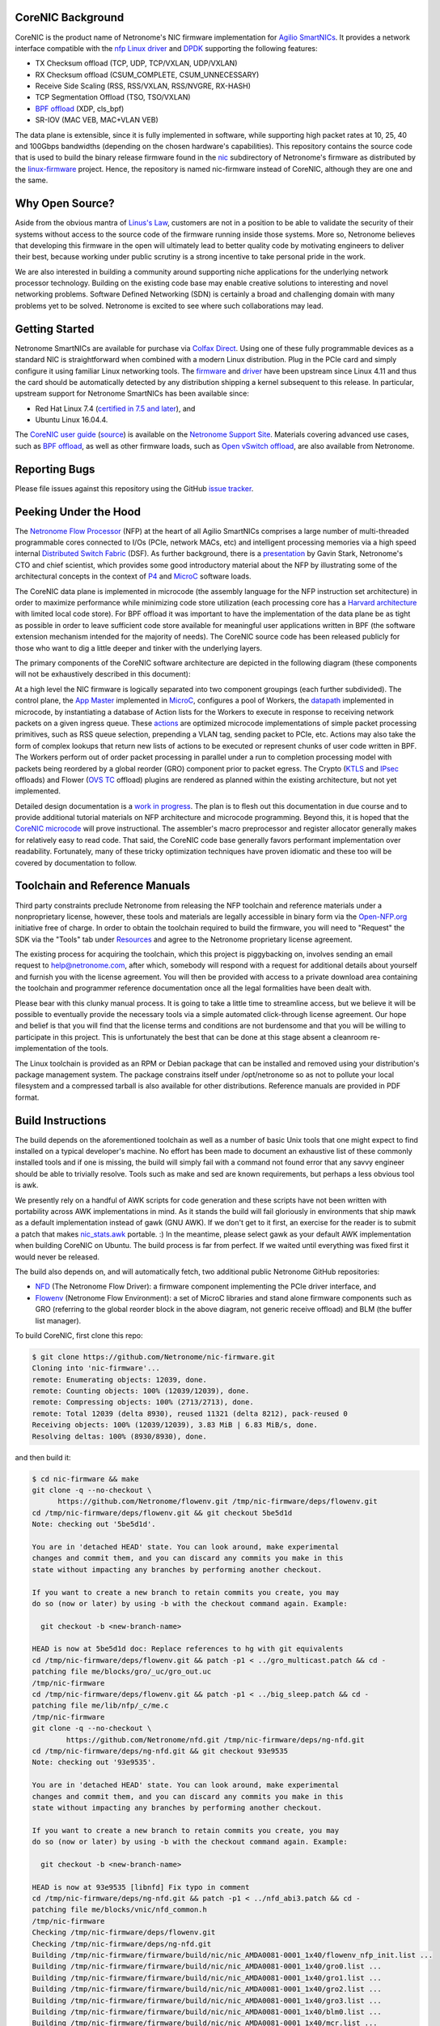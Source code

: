 CoreNIC Background
------------------

CoreNIC is the product name of Netronome's NIC firmware implementation
for `Agilio SmartNICs
<https://www.netronome.com/products/smartnic/overview/>`_. It provides
a network interface compatible with the `nfp Linux driver
<https://git.kernel.org/pub/scm/linux/kernel/git/torvalds/linux.git/tree/drivers/net/ethernet/netronome/nfp>`_
and `DPDK <http://doc.dpdk.org/guides/nics/nfp.html>`_ supporting the
following features:

- TX Checksum offload (TCP, UDP, TCP/VXLAN, UDP/VXLAN)
- RX Checksum offload (CSUM_COMPLETE, CSUM_UNNECESSARY)
- Receive Side Scaling (RSS, RSS/VXLAN, RSS/NVGRE, RX-HASH)
- TCP Segmentation Offload (TSO, TSO/VXLAN)
- `BPF offload <https://www.netronome.com/technology/ebpf/>`_ (XDP, cls_bpf)
- SR-IOV (MAC VEB, MAC+VLAN VEB)

The data plane is extensible, since it is fully implemented in
software, while supporting high packet rates at 10, 25, 40 and 100Gbps
bandwidths (depending on the chosen hardware's capabilities). This
repository contains the source code that is used to build the binary
release firmware found in the `nic
<https://git.kernel.org/pub/scm/linux/kernel/git/firmware/linux-firmware.git/tree/netronome/nic>`_
subdirectory of Netronome's firmware as distributed by the `linux-firmware
<https://git.kernel.org/pub/scm/linux/kernel/git/firmware/linux-firmware.git/>`_
project. Hence, the repository is named nic-firmware instead of
CoreNIC, although they are one and the same.


Why Open Source?
----------------

Aside from the obvious mantra of `Linus's Law
<https://en.wikipedia.org/wiki/Linus%27s_Law>`_, customers are not in
a position to be able to validate the security of their systems
without access to the source code of the firmware running inside those
systems. More so, Netronome believes that developing this firmware in
the open will ultimately lead to better quality code by motivating
engineers to deliver their best, because working under public scrutiny
is a strong incentive to take personal pride in the work.

We are also interested in building a community around supporting niche
applications for the underlying network processor technology. Building
on the existing code base may enable creative solutions to interesting
and novel networking problems. Software Defined Networking (SDN) is
certainly a broad and challenging domain with many problems yet to be
solved. Netronome is excited to see where such collaborations may
lead.

Getting Started
---------------

Netronome SmartNICs are available for purchase via `Colfax Direct
<http://www.colfaxdirect.com/store/pc/showsearchresults.asp?IDBrand=38>`_. Using
one of these fully programmable devices as a standard NIC is
straightforward when combined with a modern Linux distribution. Plug
in the PCIe card and simply configure it using familiar Linux
networking tools. The `firmware
<https://git.kernel.org/pub/scm/linux/kernel/git/firmware/linux-firmware.git/tree/netronome>`_
and `driver <https://github.com/Netronome/nfp-drv-kmods>`_ have been
upstream since Linux 4.11 and thus the card should be automatically
detected by any distribution shipping a kernel subsequent to this
release. In particular, upstream support for Netronome SmartNICs has
been available since:

- Red Hat Linux 7.4 (`certified in 7.5 and later <https://access.redhat.com/ecosystem/hardware/#/search?q=netronome>`_), and
- Ubuntu Linux 16.04.4.

The `CoreNIC user guide
<https://help.netronome.com/support/solutions/articles/36000049975-basic-firmware-user-guide>`_
(`source
<https://github.com/Netronome/nic-firmware/tree/master/docs/user-guide>`_)
is available on the `Netronome Support Site
<https://help.netronome.com/support/home>`_. Materials covering
advanced use cases, such as `BPF offload
<https://help.netronome.com/support/solutions/articles/36000050009-agilio-ebpf-2-0-6-extended-berkeley-packet-filter>`__,
as well as other firmware loads, such as `Open vSwitch offload
<https://help.netronome.com/support/solutions/articles/36000062974-agilio-open-vswitch-tc>`_,
are also available from Netronome.


Reporting Bugs
--------------

Please file issues against this repository using the GitHub `issue
tracker <https://github.com/Netronome/nic-firmware/issues>`_.

Peeking Under the Hood
----------------------

The `Netronome Flow Processor
<https://www.netronome.com/m/documents/WP_Theory_of_Ops.pdf>`_ (NFP)
at the heart of all Agilio SmartNICs comprises a large number of
multi-threaded programmable cores connected to I/Os (PCIe, network
MACs, etc) and intelligent processing memories via a high speed
internal `Distributed Switch Fabric
<https://www.netronome.com/m/documents/WP_Composable-Architecture.pdf>`_
(DSF). As further background, there is a `presentation
<https://open-nfp.org/m/documents/P4DevCon_NFPArchIntro_ukskQIA.pdf>`_
by Gavin Stark, Netronome's CTO and chief scientist, which provides
some good introductory material about the NFP by illustrating some of
the architectural concepts in the context of `P4
<https://www.netronome.com/technology/p4/>`_ and `MicroC
<https://open-nfp.org/media/documents/the-joy-of-micro-c_fcjSfra.pdf>`_
software loads.

The CoreNIC data plane is implemented in microcode (the assembly
language for the NFP instruction set architecture) in order to
maximize performance while minimizing code store utilization (each
processing core has a `Harvard architecture
<https://en.wikipedia.org/wiki/Harvard_architecture>`_ with limited
local code store). For BPF offload it was important to have the
implementation of the data plane be as tight as possible in order to
leave sufficient code store available for meaningful user applications
written in BPF (the software extension mechanism intended for the
majority of needs). The CoreNIC source code has been released publicly
for those who want to dig a little deeper and tinker with the
underlying layers.

The primary components of the CoreNIC software architecture are
depicted in the following diagram (these components will not be
exhaustively described in this document):

.. image:: docs/design/source/components.png

At a high level the NIC firmware is logically separated into two
component groupings (each further subdivided). The control plane, the
`App Master
<https://github.com/Netronome/nic-firmware/blob/master/firmware/apps/nic/app_master_main.c>`_
implemented in MicroC_, configures a pool of Workers, the `datapath
<https://github.com/Netronome/nic-firmware/blob/master/firmware/apps/nic/datapath.uc>`_
implemented in microcode, by instantiating a database of Action lists
for the Workers to execute in response to receiving network packets on
a given ingress queue. These `actions
<https://github.com/Netronome/nic-firmware/blob/master/firmware/apps/nic/actions.uc>`_
are optimized microcode implementations of simple packet processing
primitives, such as RSS queue selection, prepending a VLAN tag,
sending packet to PCIe, etc. Actions may also take the form of complex
lookups that return new lists of actions to be executed or represent
chunks of user code written in BPF. The Workers perform out of order
packet processing in parallel under a run to completion processing
model with packets being reordered by a global reorder (GRO) component
prior to packet egress. The Crypto (`KTLS
<https://www.kernel.org/doc/html/latest/networking/tls-offload.html>`_
and `IPsec <https://en.wikipedia.org/wiki/IPsec>`_ offloads) and
Flower (`OVS TC
<https://www.netdevconf.org/2.2/papers/horman-tcflower-talk.pdf>`_
offload) plugins are rendered as planned within the existing
architecture, but not yet implemented.

Detailed design documentation is a `work in progress
<https://github.com/Netronome/nic-firmware/tree/master/docs/design>`_. The
plan is to flesh out this documentation in due course and to provide
additional tutorial materials on NFP architecture and microcode
programming. Beyond this, it is hoped that the `CoreNIC microcode
<https://github.com/Netronome/nic-firmware/tree/master/firmware/apps/nic>`_
will prove instructional. The assembler's macro preprocessor and
register allocator generally makes for relatively easy to read
code. That said, the CoreNIC code base generally favors performant
implementation over readability. Fortunately, many of these tricky
optimization techniques have proven idiomatic and these too will be
covered by documentation to follow.

Toolchain and Reference Manuals
-------------------------------

Third party constraints preclude Netronome from releasing the NFP
toolchain and reference materials under a nonproprietary license,
however, these tools and materials are legally accessible in binary
form via the `Open-NFP.org <https://open-nfp.org/>`_ initiative free
of charge. In order to obtain the toolchain required to build the
firmware, you will need to "Request" the SDK via the "Tools" tab under
`Resources <https://open-nfp.org/resources/>`_ and agree to the
Netronome proprietary license agreement.

The existing process for acquiring the toolchain, which this project
is piggybacking on, involves sending an email request to
help@netronome.com, after which, somebody will respond with a request
for additional details about yourself and furnish you with the license
agreement. You will then be provided with access to a private download
area containing the toolchain and programmer reference documentation
once all the legal formalities have been dealt with.

Please bear with this clunky manual process. It is going to take a
little time to streamline access, but we believe it will be possible
to eventually provide the necessary tools via a simple automated
click-through license agreement. Our hope and belief is that you will
find that the license terms and conditions are not burdensome and that
you will be willing to participate in this project. This is
unfortunately the best that can be done at this stage absent a
cleanroom re-implementation of the tools.

The Linux toolchain is provided as an RPM or Debian package that can
be installed and removed using your distribution's package management
system. The package constrains itself under /opt/netronome so as not
to pollute your local filesystem and a compressed tarball is also
available for other distributions. Reference manuals are provided in
PDF format.


Build Instructions
------------------

The build depends on the aforementioned toolchain as well as a number
of basic Unix tools that one might expect to find installed on a
typical developer's machine. No effort has been made to document an
exhaustive list of these commonly installed tools and if one is
missing, the build will simply fail with a command not found error
that any savvy engineer should be able to trivially resolve. Tools
such as make and sed are known requirements, but perhaps a less
obvious tool is awk.

We presently rely on a handful of AWK scripts for code generation and
these scripts have not been written with portability across AWK
implementations in mind. As it stands the build will fail gloriously
in environments that ship mawk as a default implementation instead of
gawk (GNU AWK). If we don't get to it first, an exercise for the
reader is to submit a patch that makes `nic_stats.awk
<https://github.com/Netronome/nic-firmware/blob/master/scripts/nic_stats.awk>`_
portable. :) In the meantime, please select gawk as your default AWK
implementation when building CoreNIC on Ubuntu. The build process is
far from perfect. If we waited until everything was fixed first it
would never be released.

The build also depends on, and will automatically fetch, two
additional public Netronome GitHub repositories:

- `NFD <https://github.com/Netronome/nfd>`_ (The Netronome Flow
  Driver): a firmware component implementing the PCIe driver
  interface, and
- `Flowenv <https://github.com/Netronome/flowenv>`_ (Netronome Flow
  Environment): a set of MicroC libraries and stand alone firmware
  components such as GRO (referring to the global reorder block in the
  above diagram, not generic receive offload) and BLM (the buffer list
  manager).

To build CoreNIC, first clone this repo:

.. code-block:: console

  $ git clone https://github.com/Netronome/nic-firmware.git
  Cloning into 'nic-firmware'...
  remote: Enumerating objects: 12039, done.
  remote: Counting objects: 100% (12039/12039), done.
  remote: Compressing objects: 100% (2713/2713), done.
  remote: Total 12039 (delta 8930), reused 11321 (delta 8212), pack-reused 0
  Receiving objects: 100% (12039/12039), 3.83 MiB | 6.83 MiB/s, done.
  Resolving deltas: 100% (8930/8930), done.

and then build it:

.. code-block:: console
		
  $ cd nic-firmware && make
  git clone -q --no-checkout \
        https://github.com/Netronome/flowenv.git /tmp/nic-firmware/deps/flowenv.git
  cd /tmp/nic-firmware/deps/flowenv.git && git checkout 5be5d1d
  Note: checking out '5be5d1d'.
  
  You are in 'detached HEAD' state. You can look around, make experimental
  changes and commit them, and you can discard any commits you make in this
  state without impacting any branches by performing another checkout.
  
  If you want to create a new branch to retain commits you create, you may
  do so (now or later) by using -b with the checkout command again. Example:
  
    git checkout -b <new-branch-name>

  HEAD is now at 5be5d1d doc: Replace references to hg with git equivalents
  cd /tmp/nic-firmware/deps/flowenv.git && patch -p1 < ../gro_multicast.patch && cd -
  patching file me/blocks/gro/_uc/gro_out.uc
  /tmp/nic-firmware
  cd /tmp/nic-firmware/deps/flowenv.git && patch -p1 < ../big_sleep.patch && cd -
  patching file me/lib/nfp/_c/me.c
  /tmp/nic-firmware
  git clone -q --no-checkout \
          https://github.com/Netronome/nfd.git /tmp/nic-firmware/deps/ng-nfd.git
  cd /tmp/nic-firmware/deps/ng-nfd.git && git checkout 93e9535
  Note: checking out '93e9535'.
  
  You are in 'detached HEAD' state. You can look around, make experimental
  changes and commit them, and you can discard any commits you make in this
  state without impacting any branches by performing another checkout.
  
  If you want to create a new branch to retain commits you create, you may
  do so (now or later) by using -b with the checkout command again. Example:
  
    git checkout -b <new-branch-name>

  HEAD is now at 93e9535 [libnfd] Fix typo in comment
  cd /tmp/nic-firmware/deps/ng-nfd.git && patch -p1 < ../nfd_abi3.patch && cd -
  patching file me/blocks/vnic/nfd_common.h
  /tmp/nic-firmware
  Checking /tmp/nic-firmware/deps/flowenv.git
  Checking /tmp/nic-firmware/deps/ng-nfd.git
  Building /tmp/nic-firmware/firmware/build/nic/nic_AMDA0081-0001_1x40/flowenv_nfp_init.list ...
  Building /tmp/nic-firmware/firmware/build/nic/nic_AMDA0081-0001_1x40/gro0.list ...
  Building /tmp/nic-firmware/firmware/build/nic/nic_AMDA0081-0001_1x40/gro1.list ...
  Building /tmp/nic-firmware/firmware/build/nic/nic_AMDA0081-0001_1x40/gro2.list ...
  Building /tmp/nic-firmware/firmware/build/nic/nic_AMDA0081-0001_1x40/gro3.list ...
  Building /tmp/nic-firmware/firmware/build/nic/nic_AMDA0081-0001_1x40/blm0.list ...
  Building /tmp/nic-firmware/firmware/build/nic/nic_AMDA0081-0001_1x40/mcr.list ...
  Building /tmp/nic-firmware/firmware/build/nic/nic_AMDA0081-0001_1x40/datapath.list ...
  Building /tmp/nic-firmware/firmware/build/nic/nic_AMDA0081-0001_1x40/mapcmsg.list ...
  Building /tmp/nic-firmware/firmware/build/nic/nic_AMDA0081-0001_1x40/nfd_app_master/nfd_app_master.list ...
  Building /tmp/nic-firmware/firmware/build/nic/nic_AMDA0081-0001_1x40/nfd_svc/nfd_svc.list ...
  Building /tmp/nic-firmware/firmware/build/nic/nic_AMDA0081-0001_1x40/nfd_pcie0_gather/nfd_pcie0_gather.list ...
  Building /tmp/nic-firmware/firmware/build/nic/nic_AMDA0081-0001_1x40/nfd_pcie0_issue0/nfd_pcie0_issue0.list ...
  Building /tmp/nic-firmware/firmware/build/nic/nic_AMDA0081-0001_1x40/nfd_pcie0_issue1/nfd_pcie0_issue1.list ...
  Building /tmp/nic-firmware/firmware/build/nic/nic_AMDA0081-0001_1x40/nfd_pcie0_notify/nfd_pcie0_notify.list ...
  Building /tmp/nic-firmware/firmware/build/nic/nic_AMDA0081-0001_1x40/nfd_pcie0_cache/nfd_pcie0_cache.list ...
  Building /tmp/nic-firmware/firmware/build/nic/nic_AMDA0081-0001_1x40/nfd_pcie0_sb.list ...
  Building /tmp/nic-firmware/firmware/build/nic/nic_AMDA0081-0001_1x40/nfd_pcie0_pd.list ...
  Building /tmp/nic-firmware/firmware/build/nic/nic_AMDA0081-0001_1x40/tm_pm_init.list ...
  Generated /tmp/nic-firmware/firmware/apps/nic/dump_spec_init.uc
  Generated /tmp/nic-firmware/firmware/apps/nic/dump_spec.c
  Building /tmp/nic-firmware/firmware/build/nic/nic_AMDA0081-0001_1x40/dump_spec.list ...
  Building /tmp/nic-firmware/firmware/build/nic/nic_AMDA0081-0001_1x40/nfd_tlv_init.list ...
  Linking /tmp/nic-firmware/firmware/nffw/nic/nic_AMDA0081-0001_1x40.nffw ...
  ...
  ...
  ... 

The build will take some time to complete and will output an ELF file (.nffw files in firmware/nffw) for each supported hardware target and NIC flavor. The resultant .nffw files can then be placed in /lib/firmware/netronome for the driver to load on a machine where the hardware is installed.

The toolchain version is also checked and the build will fail if it is not as expected, thus updates to this repository may necessitate downloading a new toolchain. Note that the toolchain version check is skipped when a specific target is requested. For example, a build for the 2x25Gbps Agilio CX card can be accomplished as follows:

.. code-block:: console

  [nic-firmware] $ make nic/nic_AMDA0099-0001_2x25.nffw
  Checking /tmp/nic-firmware/deps/flowenv.git
  Checking /tmp/nic-firmware/deps/ng-nfd.git
  Generated /tmp/nic-firmware/firmware/apps/nic/dump_spec_init.uc
  Generated /tmp/nic-firmware/firmware/apps/nic/dump_spec.c
  Generated /tmp/nic-firmware/firmware/apps/nic/dump_spec_init.uc
  Generated /tmp/nic-firmware/firmware/apps/nic/dump_spec.c
  Generated /tmp/nic-firmware/firmware/apps/nic/dump_spec_init.uc
  Generated /tmp/nic-firmware/firmware/apps/nic/dump_spec.c
  Generated /tmp/nic-firmware/firmware/apps/nic/dump_spec_init.uc
  Generated /tmp/nic-firmware/firmware/apps/nic/dump_spec.c
  Generated /tmp/nic-firmware/firmware/apps/nic/dump_spec_init.uc
  Generated /tmp/nic-firmware/firmware/apps/nic/dump_spec.c
  Generated /tmp/nic-firmware/firmware/apps/nic/dump_spec_init.uc
  Generated /tmp/nic-firmware/firmware/apps/nic/dump_spec.c
  Building /tmp/nic-firmware/firmware/build/nic/nic_AMDA0099-0001_2x25/flowenv_nfp_init.list ...
  Building /tmp/nic-firmware/firmware/build/nic/nic_AMDA0099-0001_2x25/gro0.list ...
  Building /tmp/nic-firmware/firmware/build/nic/nic_AMDA0099-0001_2x25/gro1.list ...
  Building /tmp/nic-firmware/firmware/build/nic/nic_AMDA0099-0001_2x25/gro2.list ...
  Building /tmp/nic-firmware/firmware/build/nic/nic_AMDA0099-0001_2x25/gro3.list ...
  Building /tmp/nic-firmware/firmware/build/nic/nic_AMDA0099-0001_2x25/blm0.list ...
  Building /tmp/nic-firmware/firmware/build/nic/nic_AMDA0099-0001_2x25/mcr.list ...
  Building /tmp/nic-firmware/firmware/build/nic/nic_AMDA0099-0001_2x25/datapath.list ...
  Building /tmp/nic-firmware/firmware/build/nic/nic_AMDA0099-0001_2x25/mapcmsg.list ...
  Building /tmp/nic-firmware/firmware/build/nic/nic_AMDA0099-0001_2x25/nfd_app_master/nfd_app_master.list ...
  Building /tmp/nic-firmware/firmware/build/nic/nic_AMDA0099-0001_2x25/nfd_svc/nfd_svc.list ...
  Building /tmp/nic-firmware/firmware/build/nic/nic_AMDA0099-0001_2x25/nfd_pcie0_gather/nfd_pcie0_gather.list ...
  Building /tmp/nic-firmware/firmware/build/nic/nic_AMDA0099-0001_2x25/nfd_pcie0_issue0/nfd_pcie0_issue0.list ...
  Building /tmp/nic-firmware/firmware/build/nic/nic_AMDA0099-0001_2x25/nfd_pcie0_issue1/nfd_pcie0_issue1.list ...
  Building /tmp/nic-firmware/firmware/build/nic/nic_AMDA0099-0001_2x25/nfd_pcie0_notify/nfd_pcie0_notify.list ...
  Building /tmp/nic-firmware/firmware/build/nic/nic_AMDA0099-0001_2x25/nfd_pcie0_cache/nfd_pcie0_cache.list ...
  Building /tmp/nic-firmware/firmware/build/nic/nic_AMDA0099-0001_2x25/nfd_pcie0_sb.list ...
  Building /tmp/nic-firmware/firmware/build/nic/nic_AMDA0099-0001_2x25/nfd_pcie0_pd.list ...
  Building /tmp/nic-firmware/firmware/build/nic/nic_AMDA0099-0001_2x25/tm_pm_init.list ...
  Generated /tmp/nic-firmware/firmware/apps/nic/dump_spec_init.uc
  Generated /tmp/nic-firmware/firmware/apps/nic/dump_spec.c
  Building /tmp/nic-firmware/firmware/build/nic/nic_AMDA0099-0001_2x25/dump_spec.list ...
  Building /tmp/nic-firmware/firmware/build/nic/nic_AMDA0099-0001_2x25/nfd_tlv_init.list ...
  Linking /tmp/nic-firmware/firmware/nffw/nic/nic_AMDA0099-0001_2x25.nffw ...

Finally, a set of RPM and Debian packages can be output to firmware/pkg/out by means of the *package* make target provided that rpmbuild and dpkg-deb tools are installed on the build machine.

Unit Tests
----------

The project unit `tests
<https://github.com/Netronome/nic-firmware/tree/master/test>`_ depend
on raw hardware access to a Netronome Agilio SmartNIC device installed
in the machine where the tests are executed. This low-level raw access
requires the Netronome BSP tools (available from the toolchain
download area) and the out of tree driver_ loaded with the
*nfp_dev_cpp* option enabled.

First, clone and build the out of tree NFP driver:

.. code-block:: console
		
  $ git clone git@github.com:Netronome/nfp-drv-kmods.git
  Cloning into 'nfp-drv-kmods'...
  remote: Enumerating objects: 183, done.
  remote: Counting objects: 100% (183/183), done.
  remote: Compressing objects: 100% (82/82), done.
  remote: Total 9301 (delta 127), reused 140 (delta 101), pack-reused 9118
  Receiving objects: 100% (9301/9301), 3.46 MiB | 4.46 MiB/s, done.
  Resolving deltas: 100% (7435/7435), done.
  
  $ cd nfp-drv-kmods && make
  make -C /lib/modules/5.2.8-arch1-1-ARCH/build M=`pwd`/src modules
  make[1]: Entering directory '/usr/lib/modules/5.2.8-arch1-1-ARCH/build'
    CC [M]  /tmp/nfp-drv-kmods/src/nfpcore/nfp6000_pcie.o
    CC [M]  /tmp/nfp-drv-kmods/src/nfpcore/nfp_nsp.o
    CC [M]  /tmp/nfp-drv-kmods/src/nfpcore/nfp_cppcore.o
    CC [M]  /tmp/nfp-drv-kmods/src/nfpcore/nfp_cpplib.o
    CC [M]  /tmp/nfp-drv-kmods/src/nfpcore/nfp_em_manager.o
    CC [M]  /tmp/nfp-drv-kmods/src/nfpcore/nfp_hwinfo.o
    CC [M]  /tmp/nfp-drv-kmods/src/nfpcore/nfp_mip.o
    CC [M]  /tmp/nfp-drv-kmods/src/nfpcore/nfp_mutex.o
    CC [M]  /tmp/nfp-drv-kmods/src/nfpcore/nfp_nbi.o
    CC [M]  /tmp/nfp-drv-kmods/src/nfpcore/nfp_nffw.o
    CC [M]  /tmp/nfp-drv-kmods/src/nfpcore/nfp_nsp_cmds.o
    CC [M]  /tmp/nfp-drv-kmods/src/nfpcore/nfp_nsp_eth.o
    CC [M]  /tmp/nfp-drv-kmods/src/nfpcore/nfp_platform.o
    CC [M]  /tmp/nfp-drv-kmods/src/nfpcore/nfp_resource.o
    CC [M]  /tmp/nfp-drv-kmods/src/nfpcore/nfp_rtsym.o
    CC [M]  /tmp/nfp-drv-kmods/src/nfpcore/nfp_target.o
    CC [M]  /tmp/nfp-drv-kmods/src/nfpcore/nfp_nbi_mac_eth.o
    CC [M]  /tmp/nfp-drv-kmods/src/nfpcore/nfp_net_vnic.o
    CC [M]  /tmp/nfp-drv-kmods/src/nfp_net_debugdump.o
    CC [M]  /tmp/nfp-drv-kmods/src/nfp_plat.o
    CC [M]  /tmp/nfp-drv-kmods/src/nfp_main.o
    CC [M]  /tmp/nfp-drv-kmods/src/nfp_hwmon.o
    CC [M]  /tmp/nfp-drv-kmods/src/nfp_dev_cpp.o
    CC [M]  /tmp/nfp-drv-kmods/src/nfpcore/nfp_export.o
    CC [M]  /tmp/nfp-drv-kmods/src/nfp_app.o
    CC [M]  /tmp/nfp-drv-kmods/src/ccm_mbox.o
    CC [M]  /tmp/nfp-drv-kmods/src/nfp_net_ctrl.o
    CC [M]  /tmp/nfp-drv-kmods/src/nfp_net_common.o
    CC [M]  /tmp/nfp-drv-kmods/src/nfp_net_compat.o
    CC [M]  /tmp/nfp-drv-kmods/src/nfp_net_ethtool.o
    CC [M]  /tmp/nfp-drv-kmods/src/nfp_net_debugfs.o
    CC [M]  /tmp/nfp-drv-kmods/src/nfp_net_sriov.o
    CC [M]  /tmp/nfp-drv-kmods/src/nfp_port.o
    CC [M]  /tmp/nfp-drv-kmods/src/nfp_app_nic.o
    CC [M]  /tmp/nfp-drv-kmods/src/nfp_ctrl.o
    CC [M]  /tmp/nfp-drv-kmods/src/nfp_net_main.o
    CC [M]  /tmp/nfp-drv-kmods/src/nic/main.o
    CC [M]  /tmp/nfp-drv-kmods/src/nfp_devlink.o
    CC [M]  /tmp/nfp-drv-kmods/src/nfp_shared_buf.o
    CC [M]  /tmp/nfp-drv-kmods/src/ccm.o
    CC [M]  /tmp/nfp-drv-kmods/src/nfp_asm.o
    CC [M]  /tmp/nfp-drv-kmods/src/bpf/cmsg.o
    CC [M]  /tmp/nfp-drv-kmods/src/bpf/main.o
    CC [M]  /tmp/nfp-drv-kmods/src/bpf/offload.o
    CC [M]  /tmp/nfp-drv-kmods/src/bpf/verifier.o
    CC [M]  /tmp/nfp-drv-kmods/src/bpf/jit.o
    CC [M]  /tmp/nfp-drv-kmods/src/nfp_net_repr.o
    CC [M]  /tmp/nfp-drv-kmods/src/flower/action.o
    CC [M]  /tmp/nfp-drv-kmods/src/flower/cmsg.o
    CC [M]  /tmp/nfp-drv-kmods/src/flower/lag_conf.o
    CC [M]  /tmp/nfp-drv-kmods/src/flower/match.o
    CC [M]  /tmp/nfp-drv-kmods/src/flower/metadata.o
    CC [M]  /tmp/nfp-drv-kmods/src/flower/offload.o
    CC [M]  /tmp/nfp-drv-kmods/src/flower/main.o
    CC [M]  /tmp/nfp-drv-kmods/src/flower/tunnel_conf.o
    CC [M]  /tmp/nfp-drv-kmods/src/flower/qos_conf.o
    CC [M]  /tmp/nfp-drv-kmods/src/abm/cls.o
    CC [M]  /tmp/nfp-drv-kmods/src/abm/ctrl.o
    CC [M]  /tmp/nfp-drv-kmods/src/abm/main.o
    CC [M]  /tmp/nfp-drv-kmods/src/abm/qdisc.o
    CC [M]  /tmp/nfp-drv-kmods/src/nfp_netvf_main.o
    LD [M]  /tmp/nfp-drv-kmods/src/nfp.o
    Building modules, stage 2.
    MODPOST 1 modules
    CC      /tmp/nfp-drv-kmods/src/nfp.mod.o
    LD [M]  /tmp/nfp-drv-kmods/src/nfp.ko
  make[1]: Leaving directory '/usr/lib/modules/5.2.8-arch1-1-ARCH/build'

And then load the compiled driver, ensuring that any existing driver is first unloaded and that raw CPP access is enabled:

.. code-block:: console
		
  [nfp-drv-kmods] # rmmod nfp ; insmod src/nfp.ko nfp_dev_cpp=1

Verify that the driver loaded successfully and that it detected the hardware by inspecting the kernel log output.

Finally, from the root of CoreNIC tree, execute the tests (requires root privileges):

.. code-block:: console

  [nic-firmware] # make test
  Checking /tmp/nic-firmware/deps/flowenv.git
  Checking /tmp/nic-firmware/deps/ng-nfd.git
  make[1]: Entering directory '/tmp/nic-firmware'
  Checking /tmp/nic-firmware/deps/flowenv.git
  Checking /tmp/nic-firmware/deps/ng-nfd.git
  Building /tmp/nic-firmware/firmware/build/nic/nic_AMDA0081-0001_1x40/datapath.list ...
  scripts/run_tests.sh test test/datapath /tmp/nic-firmware/firmware/build/datapath /tmp/nic-firmware/firmware/build/nic/nic_AMDA0081-0001_1x40/datapath -third_party_addressing_40_bit -permit_dram_unaligned -preproc64 -indirect_ref_format_nfp6000 -W3 -C -R -lr -go -g -lm 0 -include /tmp/nic-firmware/firmware/apps/nic/config.h -chip AMDA0081-0001:0  -DNS_PLATFORM_TYPE=1 -O -keep_unreachable_code   -DGRO_NUM_BLOCKS=4 -DBLM_CUSTOM_CONFIG -DSS=0 -DSCS=0 -DNBI_COUNT=1 -DWORKERS_PER_ISLAND=10 -DNS_FLAVOR_TYPE=1 -I/opt/netronome/components/standardlibrary/include -I/opt/netronome/components/standardlibrary/microcode/include -I/opt/netronome/components/standardlibrary/microcode/src -I/tmp/nic-firmware/firmware/apps/nic -I/tmp/nic-firmware/include -I/tmp/nic-firmware/deps/nfp-bsp-boardconfig -I/tmp/nic-firmware/deps/npfw -I/tmp/nic-firmware/deps/flowenv.git/me/include -I/tmp/nic-firmware/deps/flowenv.git/me/lib -I/tmp/nic-firmware/deps/flowenv.git/me/blocks -I/tmp/nic-firmware/deps/ng-nfd.git -I/tmp/nic-firmware/deps/ng-nfd.git/shared -I/tmp/nic-firmware/deps/ng-nfd.git/me/include -I/tmp/nic-firmware/deps/ng-nfd.git/me/blocks -I/tmp/nic-firmware/deps/ng-nfd.git/me/blocks/vnic -I/tmp/nic-firmware/deps/ng-nfd.git/me/blocks/vnic/shared -I/tmp/nic-firmware/deps/ng-nfd.git/me/lib -Ifirmware/lib -Ifirmware/apps/nic/lib -Ifirmware/apps/nic/maps -Ideps/ng-nfd.hg -I/tmp/nic-firmware/deps/flowenv.git/me/blocks/blm -I/tmp/nic-firmware/deps/flowenv.git/me/blocks/gro
  pv_seek_14_64B_x80_test : PASS
  pv_parse_vlan_vlan_vlan_mpls_mpls_mpls_mpls_mpls_ipv4_udp_x84_test : PASS
  pv_parse_ipv6_tcp_x88_test : PASS
  actions_rss_ipv4_tcp_no_udp_test : PASS
  pv_seek_206_256B_split_x80_test : PASS
  pv_parse_vlan_vlan_vlan_vlan_mpls_mpls_ipv6_tcp_x80_test : PASS
  pv_parse_ipv4_gre_tcp_x88_test : PASS
  pv_seek_lin_256B_x88_test : PASS
  pv_lso_fixup_ipv4_test : PASS
  ...
  ...
  ...
  actions_csum_complete_9K_x88_test : . PASS
  pv_seek_14_256B_split_x80_test : PASS
  actions_strip_vlan_tag_vlan_ipv4_udp_x84_test : PASS
  pv_init_nfd_lso_fixup_ipv6_end_test : PASS
  actions_csum_complete_max_carry_test : . PASS
  Summary : 153 passed, no failures
  make[1]: Leaving directory '/tmp/nic-firmware'
  make[1]: Entering directory '/tmp/nic-firmware'
  Checking /tmp/nic-firmware/deps/flowenv.git
  Checking /tmp/nic-firmware/deps/ng-nfd.git
  scripts/run_tests.sh test test/nfd_app_master /tmp/nic-firmware/firmware/build/nfd_app_master /tmp/nic-firmware/firmware/build/nic/nic_AMDA0081-0001_1x40/nfd_app_master -I/opt/netronome/components/standardlibrary/include -I/opt/netronome/components/standardlibrary/microc/include -I/tmp/nic-firmware/firmware/lib -I/tmp/nic-firmware/firmware/apps/nic -I/tmp/nic-firmware/include -I/tmp/nic-firmware/deps/nfp-bsp-boardconfig -I/tmp/nic-firmware/deps/npfw -I/tmp/nic-firmware/deps/flowenv.git/me/include -I/tmp/nic-firmware/deps/flowenv.git/me/lib -I/tmp/nic-firmware/deps/flowenv.git/me/blocks -I/tmp/nic-firmware/deps/ng-nfd.git -I/tmp/nic-firmware/deps/ng-nfd.git/shared -I/tmp/nic-firmware/deps/ng-nfd.git/me/include -I/tmp/nic-firmware/deps/ng-nfd.git/me/blocks -I/tmp/nic-firmware/deps/ng-nfd.git/me/blocks/vnic -I/tmp/nic-firmware/deps/ng-nfd.git/me/blocks/vnic/shared -I/tmp/nic-firmware/deps/ng-nfd.git/me/lib  -I/tmp/nic-firmware/deps/ng-nfd.git -I/tmp/nic-firmware/deps/ng-nfd.git/shared -I/tmp/nic-firmware/deps/ng-nfd.git/me/include -I/tmp/nic-firmware/deps/ng-nfd.git/me/blocks -I/tmp/nic-firmware/deps/ng-nfd.git/me/blocks/vnic -I/tmp/nic-firmware/deps/ng-nfd.git/me/blocks/shared -I/tmp/nic-firmware/firmware/lib/nic_basic -I/tmp/nic-firmware/firmware/lib/link_state -I/tmp/nic-firmware/firmware/lib/npfw -I/opt/netronome/components/standardlibrary/microc/src
  app_master_process_ctrl_reconfig_enable_tables_test : PASS
  app_master_process_ctrl_reconfig_disable_test : PASS
  app_master_handle_sriov_update_test : PASS
  app_master_process_ctrl_reconfig_cfg_msg_error_test : PASS
  app_master_process_ctrl_reconfig_invalid_cap_test : PASS
  app_master_process_ctrl_reconfig_enable_test : PASS
  app_master_vlan_cfg_cmsg_test : PASS
  app_master_process_ctrl_reconfig_valid_cap_test : PASS
  Summary : 8 passed, no failures
  make[1]: Leaving directory '/tmp/nic-firmware'
